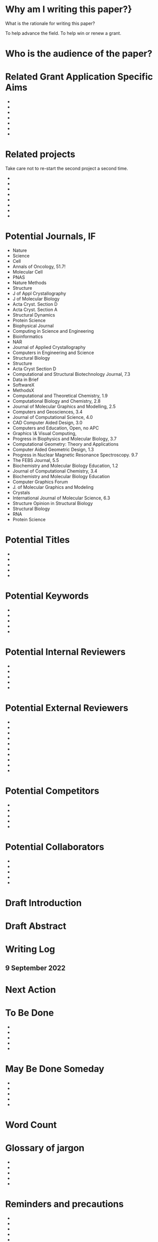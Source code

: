 #+Options: toc:nil author:nil
#+LaTeX_CLASS:article
#+LaTeX_CLASS_OPTIONS:[11pt,letterpaper]
# \documentclass[10pt,letterpaper]{article}
#+LaTeX_HEADER:\usepackage{amsmath}
#+LaTeX_HEADER:\usepackage{amsfonts}
#+LaTeX_HEADER:\usepackage{amssymb}
#+LaTeX_HEADER:\usepackage{makeidx}
#+LaTeX_HEADER:\usepackage{graphicx}
#+LaTeX_HEADER:\usepackage{hyperref}
#+LaTeX_HEADER:\usepackage[letterpaper, total={7in, 9in}]{geometry}
#+LaTeX_HEADER:\usepackage{datetime2}
#+LaTeX_HEADER:\usepackage{minted}
#+LaTeX_HEADER:\usepackage{ulem}
#+LaTeX_HEADER:\usepackage{spreadtab}
#+LaTeX_HEADER:%Print page numbers in the upper right corner rather than the bottom center.
#+LaTeX_HEADER:\pagestyle{myheadings}
#+LaTeX_HEADER:% Code for plotting table 
#+LaTeX_HEADER:\usepackage{pgfplots}
#+LaTeX_HEADER:\usepackage{pgfplotstable}
#+LaTeX_HEADER:\usepackage{booktabs}
#+LaTeX_HEADER:\usepackage{array}
#+LaTeX_HEADER:\usepackage{colortbl}
#+LaTeX_HEADER:\pgfplotstableset{% global config, for example in the preamble
#+LaTeX_HEADER:  every head row/.style={before row=\toprule,after row=\midrule},
#+LaTeX_HEADER:  every last row/.style={after row=\bottomrule},
#+LaTeX_HEADER:  fixed,precision=2,
#+LaTeX_HEADER:}
#+LaTeX_HEADER:\makeindex

#+LaTeX_HEADER:% todolist env from https://tex.stackexchange.com/questions/247681/how-to-create-checkbox-todo-list
#+LaTeX_HEADER:% done with checkmark, wontfix with x, next with finger.
#+LaTeX_HEADER:% Use square brackets around the commands: e.g., [\next]
#+LaTeX_HEADER:\usepackage{enumitem,amssymb}
#+LaTeX_HEADER:\newlist{todolist}{itemize}{2}
#+LaTeX_HEADER:\setlist[todolist]{label=$\square$}
#+LaTeX_HEADER:\usepackage{pifont}
#+LaTeX_HEADER:\newcommand{\nmark}{\ding{42}}% next
#+LaTeX_HEADER:\newcommand{\cmark}{\ding{51}}% checkmark
#+LaTeX_HEADER:\newcommand{\xmark}{\ding{55}}% x-mark
#+LaTeX_HEADER:\newcommand{\wmark}{\ding{116}}% wait mark, inverted triangle representing yield sign

#+LaTeX_HEADER:\newcommand{\done}{\rlap{$\square$}{\raisebox{2pt}{\large\hspace{1pt}\cmark}}%
#+LaTeX_HEADER:  \hspace{-2.5pt}}
#+LaTeX_HEADER:\newcommand{\wontfix}{\rlap{$\square$}{\large\hspace{1pt}\xmark}}
#+LaTeX_HEADER:\newcommand{\waiting}{\rlap{\raisebox{0.18ex}{\hspace{0.17ex}\scriptsize \wmark}}$\square$}
#+LaTeX_HEADER:% \newcommand{\next}{\nmark}%


#+Latex_HEADER:\title{Writing Log for hot paper}
#+Latex_HEADER:\author{Blaine Mooers}


#+LaTeX_HEADER:\maketitle

* Why am I writing this paper?}

What is the rationale for writing this paper?

To help advance the field. To help win or renew a grant.

* Who is the audience of the paper?


* Related Grant Application Specific Aims

-
-
-
-
-
-
-


* Related projects

Take care not to re-start the second project a second time.

-
-
-
-
-
-
-
-

* Potential Journals, IF

- Nature
- Science
- Cell
- Annals of Oncology, 51.7!
- Molecular Cell
- PNAS
- Nature Methods
- Structure
- J of Appl Crystallography
- J of Molecular Biology
- Acta Cryst. Section D
- Acta Cryst. Section A
- Structural Dynamics
- Protein Science
- Biophysical Journal
- Computing in Science and Engineering
- Bioinformatics
- NAR
- Journal of Applied Crystallography
- Computers in Engineering and Science
- Structural Biology
- Structure
- Acta Cryst Section D
- Computational and Structural Biotechnology Journal, 7.3
- Data in Brief
- SoftwareX
- MethodsX
- Computational and Theoretical Chemistry, 1.9
- Computational Biology and Chemistry, 2.8 
- Journal of Molecular Graphics and Modelling, 2.5
- Computers and Geosciences, 3.4
- Journal of Computational Science, 4.0
- CAD Computer Aided Design, 3.0    
- Computers and Education, Open, no APC
- Graphics \& Visual Computing,
- Progress in Biophysics and Molecular Biology, 3.7
- Computational Geometry: Theory and Applications
- Computer Aided Geometric Design, 1.3
- Progress in Nuclear Magnetic Resonance Spectroscopy. 9.7
- The FEBS Journal, 5.5
- Biochemistry and Molecular Biology Education, 1.2
- Journal of Computational Chemistry, 3.4
- Biochemistry and Molecular Biology Education
- Computer Graphics Forum
- J. of Molecular Graphics and Modeling
- Crystals
- International Journal of Molecular Science, 6.3
- Structure Opinion in Structural Biology
- Structural Biology
- RNA
- Protein Science


* Potential Titles

- 
- 
- 
- 
- 


* Potential Keywords

- 
- 
- 
- 
- 


* Potential Internal Reviewers

- 
- 
- 
- 
- 

* Potential External Reviewers

- 
- 
- 
- 
- 
- 
- 
- 
- 
- 

* Potential Competitors

- 
- 
- 
- 
- 



* Potential Collaborators

- 
- 
- 
- 
- 


* Draft Introduction



* Draft Abstract




* Writing Log

** 9 September 2022



* Next Action



* To Be Done

- 
- 
- 
- 
- 



* May Be Done Someday

- 
- 
- 
- 
- 


* Word Count

#+LaTeX:\begin{figure}[H]
#+LaTeX:  \centering
#+LaTeX:  \begin{tikzpicture}
#+LaTeX:    \begin{axis}[
#+LaTeX:      xlabel={Date},
#+LaTeX:      ylabel={Word Count Cumulative},
#+LaTeX:      % legend pos=south east,
#+LaTeX:      % legend entries={},
#+LaTeX:      ]
#+LaTeX:      \addplot table [x=Day,y=Words] {wordcount.txt};
#+LaTeX:    \end{axis}
#+LaTeX:  \end{tikzpicture}
#+LaTeX:\caption{Cummulative word count.}
#+LaTEX:\end{figure}

#+LaTeX:\begin{table}[]
#+LaTeX:  \centering
#+LaTeX:  \pgfplotstabletypeset[
#+LaTeX:  columns/Date/.style={column name=Date},
#+LaTeX:  columns/Day/.style={column name=Day},
#+LaTeX:  columns/Word/.style={column name=Words},
#+LaTeX:  ]{wordcount.txt}
#+LaTeX:  \caption{Date, day and wordcount.}
#+Latex:  \label{tab:my_label}
#+LaTeX:\end{table}



* Glossary of jargon

- 
- 
- 
- 
- 


* Reminders and precautions

- 
- 
- 
- 
- 

